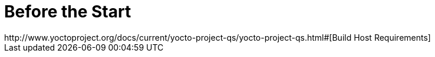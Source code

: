 # Before the Start
http://www.yoctoproject.org/docs/current/yocto-project-qs/yocto-project-qs.html#[Build Host Requirements]
